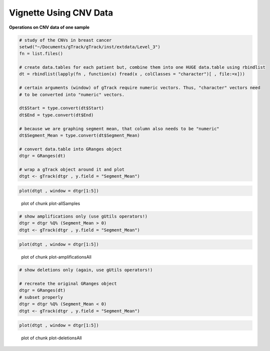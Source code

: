 Vignette Using CNV Data
=======================

**Operations on CNV data of one sample** 

.. sourcecode:: r
    

    # study of the CNVs in breast cancer
    setwd("~/Documents/gTrack/gTrack/inst/extdata/Level_3")
    fn = list.files()
    
    # create data.tables for each patient but, combine them into one HUGE data.table using rbindlist
    dt = rbindlist(lapply(fn , function(x) fread(x , colClasses = "character")[ , file:=x]))
    
    # certain arguments (window) of gTrack require numeric vectors. Thus, "character" vectors need
    # to be converted into "numeric" vectors.
    
    dt$Start = type.convert(dt$Start)
    dt$End = type.convert(dt$End)
    
    # because we are graphing segment mean, that column also needs to be "numeric"
    dt$Segment_Mean = type.convert(dt$Segment_Mean)
    
    # convert data.table into GRanges object
    dtgr = GRanges(dt)
    
    # wrap a gTrack object around it and plot
    dtgt <- gTrack(dtgr , y.field = "Segment_Mean")



.. sourcecode:: r
    

    plot(dtgt , window = dtgr[1:5])

.. figure:: figure/plot-allSamples-1.png
    :alt: plot of chunk plot-allSamples

    plot of chunk plot-allSamples


.. sourcecode:: r
    

    # show amplifications only (use gUtils operators!)
    dtgr = dtgr %Q% (Segment_Mean > 0)
    dtgt <- gTrack(dtgr , y.field = "Segment_Mean")



.. sourcecode:: r
    

    plot(dtgt , window = dtgr[1:5])

.. figure:: figure/plot-amplificationsAll-1.png
    :alt: plot of chunk plot-amplificationsAll

    plot of chunk plot-amplificationsAll


.. sourcecode:: r
    

    # show deletions only (again, use gUtils operators!)
    
    # recreate the original GRanges object
    dtgr = GRanges(dt)
    # subset properly
    dtgr = dtgr %Q% (Segment_Mean < 0)
    dtgt <- gTrack(dtgr , y.field = "Segment_Mean")



.. sourcecode:: r
    

    plot(dtgt , window = dtgr[1:5])

.. figure:: figure/plot-deletionsAll-1.png
    :alt: plot of chunk plot-deletionsAll

    plot of chunk plot-deletionsAll
